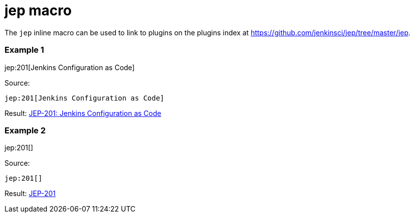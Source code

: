 = jep macro

The `jep` inline macro can be used to link to plugins on the plugins index
at https://github.com/jenkinsci/jep/tree/master/jep.

### Example 1

jep:201[Jenkins Configuration as Code]

Source:

```
jep:201[Jenkins Configuration as Code]
```

Result: link:https://github.com/jenkinsci/jep/blob/master/jep/201/README.adoc[JEP-201: Jenkins Configuration as Code]

### Example 2

jep:201[]

Source:

```
jep:201[]
```

Result: link:https://github.com/jenkinsci/jep/blob/master/jep/201/README.adoc[JEP-201]

